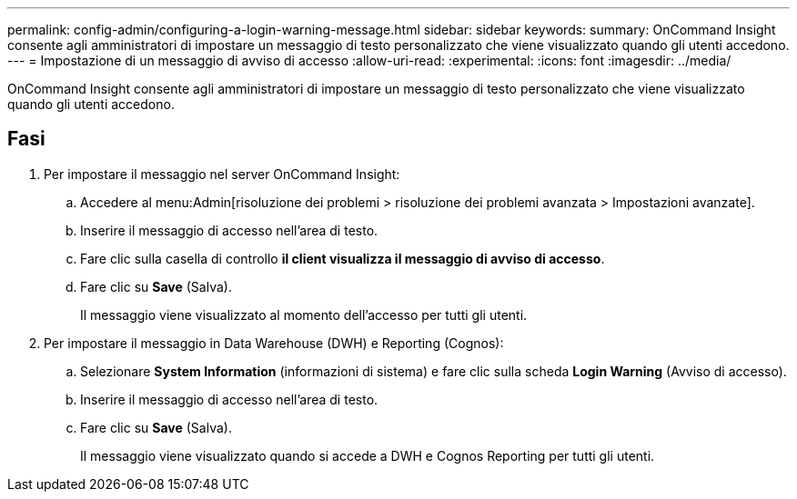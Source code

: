 ---
permalink: config-admin/configuring-a-login-warning-message.html 
sidebar: sidebar 
keywords:  
summary: OnCommand Insight consente agli amministratori di impostare un messaggio di testo personalizzato che viene visualizzato quando gli utenti accedono. 
---
= Impostazione di un messaggio di avviso di accesso
:allow-uri-read: 
:experimental: 
:icons: font
:imagesdir: ../media/


[role="lead"]
OnCommand Insight consente agli amministratori di impostare un messaggio di testo personalizzato che viene visualizzato quando gli utenti accedono.



== Fasi

. Per impostare il messaggio nel server OnCommand Insight:
+
.. Accedere al menu:Admin[risoluzione dei problemi > risoluzione dei problemi avanzata > Impostazioni avanzate].
.. Inserire il messaggio di accesso nell'area di testo.
.. Fare clic sulla casella di controllo *il client visualizza il messaggio di avviso di accesso*.
.. Fare clic su *Save* (Salva).
+
Il messaggio viene visualizzato al momento dell'accesso per tutti gli utenti.



. Per impostare il messaggio in Data Warehouse (DWH) e Reporting (Cognos):
+
.. Selezionare *System Information* (informazioni di sistema) e fare clic sulla scheda *Login Warning* (Avviso di accesso).
.. Inserire il messaggio di accesso nell'area di testo.
.. Fare clic su *Save* (Salva).
+
Il messaggio viene visualizzato quando si accede a DWH e Cognos Reporting per tutti gli utenti.




